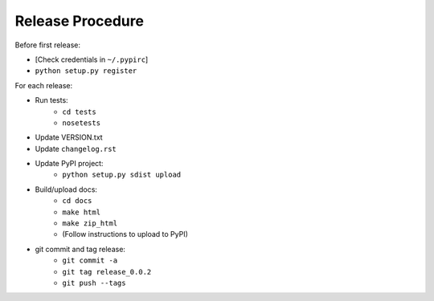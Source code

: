 Release Procedure
=================

Before first release:

* [Check credentials in ``~/.pypirc``]
* ``python setup.py register``

For each release:

* Run tests:
    * ``cd tests``
    * ``nosetests``
* Update VERSION.txt
* Update ``changelog.rst``
* Update PyPI project:
    * ``python setup.py sdist upload``
* Build/upload docs:
    * ``cd docs``
    * ``make html``
    * ``make zip_html``
    * (Follow instructions to upload to PyPI)
* git commit and tag release:
    * ``git commit -a``
    * ``git tag release_0.0.2``
    * ``git push --tags``
